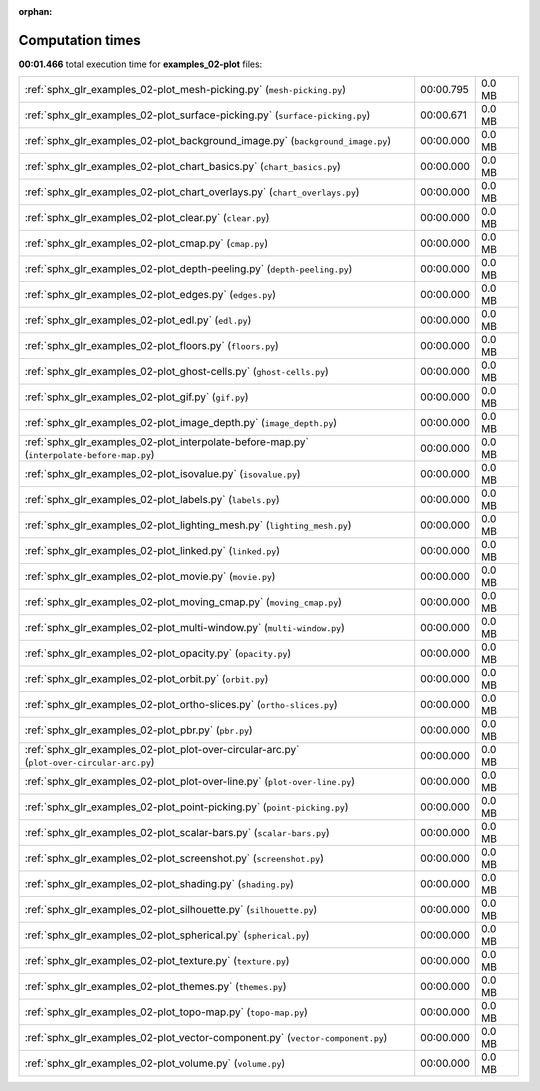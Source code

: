 
:orphan:

.. _sphx_glr_examples_02-plot_sg_execution_times:

Computation times
=================
**00:01.466** total execution time for **examples_02-plot** files:

+--------------------------------------------------------------------------------------------+-----------+--------+
| :ref:`sphx_glr_examples_02-plot_mesh-picking.py` (``mesh-picking.py``)                     | 00:00.795 | 0.0 MB |
+--------------------------------------------------------------------------------------------+-----------+--------+
| :ref:`sphx_glr_examples_02-plot_surface-picking.py` (``surface-picking.py``)               | 00:00.671 | 0.0 MB |
+--------------------------------------------------------------------------------------------+-----------+--------+
| :ref:`sphx_glr_examples_02-plot_background_image.py` (``background_image.py``)             | 00:00.000 | 0.0 MB |
+--------------------------------------------------------------------------------------------+-----------+--------+
| :ref:`sphx_glr_examples_02-plot_chart_basics.py` (``chart_basics.py``)                     | 00:00.000 | 0.0 MB |
+--------------------------------------------------------------------------------------------+-----------+--------+
| :ref:`sphx_glr_examples_02-plot_chart_overlays.py` (``chart_overlays.py``)                 | 00:00.000 | 0.0 MB |
+--------------------------------------------------------------------------------------------+-----------+--------+
| :ref:`sphx_glr_examples_02-plot_clear.py` (``clear.py``)                                   | 00:00.000 | 0.0 MB |
+--------------------------------------------------------------------------------------------+-----------+--------+
| :ref:`sphx_glr_examples_02-plot_cmap.py` (``cmap.py``)                                     | 00:00.000 | 0.0 MB |
+--------------------------------------------------------------------------------------------+-----------+--------+
| :ref:`sphx_glr_examples_02-plot_depth-peeling.py` (``depth-peeling.py``)                   | 00:00.000 | 0.0 MB |
+--------------------------------------------------------------------------------------------+-----------+--------+
| :ref:`sphx_glr_examples_02-plot_edges.py` (``edges.py``)                                   | 00:00.000 | 0.0 MB |
+--------------------------------------------------------------------------------------------+-----------+--------+
| :ref:`sphx_glr_examples_02-plot_edl.py` (``edl.py``)                                       | 00:00.000 | 0.0 MB |
+--------------------------------------------------------------------------------------------+-----------+--------+
| :ref:`sphx_glr_examples_02-plot_floors.py` (``floors.py``)                                 | 00:00.000 | 0.0 MB |
+--------------------------------------------------------------------------------------------+-----------+--------+
| :ref:`sphx_glr_examples_02-plot_ghost-cells.py` (``ghost-cells.py``)                       | 00:00.000 | 0.0 MB |
+--------------------------------------------------------------------------------------------+-----------+--------+
| :ref:`sphx_glr_examples_02-plot_gif.py` (``gif.py``)                                       | 00:00.000 | 0.0 MB |
+--------------------------------------------------------------------------------------------+-----------+--------+
| :ref:`sphx_glr_examples_02-plot_image_depth.py` (``image_depth.py``)                       | 00:00.000 | 0.0 MB |
+--------------------------------------------------------------------------------------------+-----------+--------+
| :ref:`sphx_glr_examples_02-plot_interpolate-before-map.py` (``interpolate-before-map.py``) | 00:00.000 | 0.0 MB |
+--------------------------------------------------------------------------------------------+-----------+--------+
| :ref:`sphx_glr_examples_02-plot_isovalue.py` (``isovalue.py``)                             | 00:00.000 | 0.0 MB |
+--------------------------------------------------------------------------------------------+-----------+--------+
| :ref:`sphx_glr_examples_02-plot_labels.py` (``labels.py``)                                 | 00:00.000 | 0.0 MB |
+--------------------------------------------------------------------------------------------+-----------+--------+
| :ref:`sphx_glr_examples_02-plot_lighting_mesh.py` (``lighting_mesh.py``)                   | 00:00.000 | 0.0 MB |
+--------------------------------------------------------------------------------------------+-----------+--------+
| :ref:`sphx_glr_examples_02-plot_linked.py` (``linked.py``)                                 | 00:00.000 | 0.0 MB |
+--------------------------------------------------------------------------------------------+-----------+--------+
| :ref:`sphx_glr_examples_02-plot_movie.py` (``movie.py``)                                   | 00:00.000 | 0.0 MB |
+--------------------------------------------------------------------------------------------+-----------+--------+
| :ref:`sphx_glr_examples_02-plot_moving_cmap.py` (``moving_cmap.py``)                       | 00:00.000 | 0.0 MB |
+--------------------------------------------------------------------------------------------+-----------+--------+
| :ref:`sphx_glr_examples_02-plot_multi-window.py` (``multi-window.py``)                     | 00:00.000 | 0.0 MB |
+--------------------------------------------------------------------------------------------+-----------+--------+
| :ref:`sphx_glr_examples_02-plot_opacity.py` (``opacity.py``)                               | 00:00.000 | 0.0 MB |
+--------------------------------------------------------------------------------------------+-----------+--------+
| :ref:`sphx_glr_examples_02-plot_orbit.py` (``orbit.py``)                                   | 00:00.000 | 0.0 MB |
+--------------------------------------------------------------------------------------------+-----------+--------+
| :ref:`sphx_glr_examples_02-plot_ortho-slices.py` (``ortho-slices.py``)                     | 00:00.000 | 0.0 MB |
+--------------------------------------------------------------------------------------------+-----------+--------+
| :ref:`sphx_glr_examples_02-plot_pbr.py` (``pbr.py``)                                       | 00:00.000 | 0.0 MB |
+--------------------------------------------------------------------------------------------+-----------+--------+
| :ref:`sphx_glr_examples_02-plot_plot-over-circular-arc.py` (``plot-over-circular-arc.py``) | 00:00.000 | 0.0 MB |
+--------------------------------------------------------------------------------------------+-----------+--------+
| :ref:`sphx_glr_examples_02-plot_plot-over-line.py` (``plot-over-line.py``)                 | 00:00.000 | 0.0 MB |
+--------------------------------------------------------------------------------------------+-----------+--------+
| :ref:`sphx_glr_examples_02-plot_point-picking.py` (``point-picking.py``)                   | 00:00.000 | 0.0 MB |
+--------------------------------------------------------------------------------------------+-----------+--------+
| :ref:`sphx_glr_examples_02-plot_scalar-bars.py` (``scalar-bars.py``)                       | 00:00.000 | 0.0 MB |
+--------------------------------------------------------------------------------------------+-----------+--------+
| :ref:`sphx_glr_examples_02-plot_screenshot.py` (``screenshot.py``)                         | 00:00.000 | 0.0 MB |
+--------------------------------------------------------------------------------------------+-----------+--------+
| :ref:`sphx_glr_examples_02-plot_shading.py` (``shading.py``)                               | 00:00.000 | 0.0 MB |
+--------------------------------------------------------------------------------------------+-----------+--------+
| :ref:`sphx_glr_examples_02-plot_silhouette.py` (``silhouette.py``)                         | 00:00.000 | 0.0 MB |
+--------------------------------------------------------------------------------------------+-----------+--------+
| :ref:`sphx_glr_examples_02-plot_spherical.py` (``spherical.py``)                           | 00:00.000 | 0.0 MB |
+--------------------------------------------------------------------------------------------+-----------+--------+
| :ref:`sphx_glr_examples_02-plot_texture.py` (``texture.py``)                               | 00:00.000 | 0.0 MB |
+--------------------------------------------------------------------------------------------+-----------+--------+
| :ref:`sphx_glr_examples_02-plot_themes.py` (``themes.py``)                                 | 00:00.000 | 0.0 MB |
+--------------------------------------------------------------------------------------------+-----------+--------+
| :ref:`sphx_glr_examples_02-plot_topo-map.py` (``topo-map.py``)                             | 00:00.000 | 0.0 MB |
+--------------------------------------------------------------------------------------------+-----------+--------+
| :ref:`sphx_glr_examples_02-plot_vector-component.py` (``vector-component.py``)             | 00:00.000 | 0.0 MB |
+--------------------------------------------------------------------------------------------+-----------+--------+
| :ref:`sphx_glr_examples_02-plot_volume.py` (``volume.py``)                                 | 00:00.000 | 0.0 MB |
+--------------------------------------------------------------------------------------------+-----------+--------+
